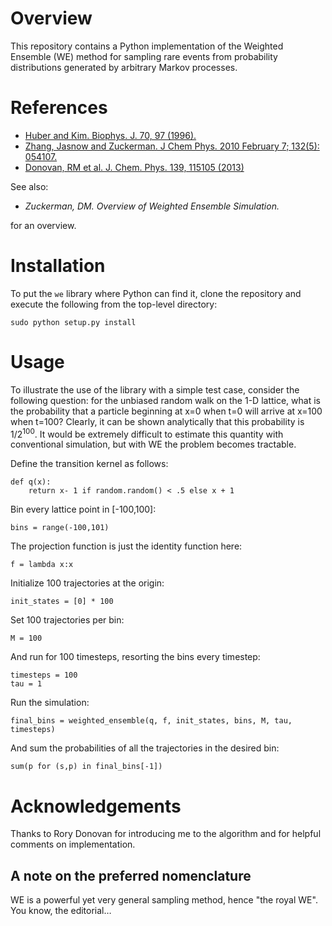 
* Overview

This repository contains a Python implementation of the Weighted
Ensemble (WE) method for sampling rare events from probability
distributions generated by arbitrary Markov processes.

* References
  - [[http://www.ncbi.nlm.nih.gov/pmc/articles/PMC2830257/][Huber and Kim. Biophys. J. 70, 97 (1996).]]
  - [[http://www.ncbi.nlm.nih.gov/pmc/articles/PMC2830257/][Zhang, Jasnow and Zuckerman.  J Chem Phys. 2010 February 7; 132(5): 054107.]] 
  - [[http://scitation.aip.org/content/aip/journal/jcp/139/11/10.1063/1.4821167][Donovan, RM et al.  J. Chem. Phys. 139, 115105 (2013)]]
  See also:

  - [[chong.chem.pitt.edu/WESTPA/we-overview.pdf‎][Zuckerman, DM.  Overview of Weighted Ensemble Simulation.]]

  for an overview.

* Installation

To put the =we= library where Python can find it, clone the repository
and execute the following from the top-level directory:

: sudo python setup.py install

* Usage

To illustrate the use of the library with a simple test case, consider
the following question: for the unbiased random walk on the 1-D
lattice, what is the probability that a particle beginning at x=0 when
t=0 will arrive at x=100 when t=100?  Clearly, it can be shown
analytically that this probability is 1/2^100.  It would be extremely
difficult to estimate this quantity with conventional simulation, but
with WE the problem becomes tractable.  

Define the transition kernel as follows:

: def q(x):
:     return x- 1 if random.random() < .5 else x + 1

Bin every lattice point in [-100,100]:

: bins = range(-100,101)

The projection function is just the identity function here:

: f = lambda x:x

Initialize 100 trajectories at the origin:
: init_states = [0] * 100

Set 100 trajectories per bin:
: M = 100

And run for 100 timesteps, resorting the bins every timestep:
: timesteps = 100
: tau = 1

Run the simulation:
: final_bins = weighted_ensemble(q, f, init_states, bins, M, tau, timesteps)

And sum the probabilities of all the trajectories in the desired bin:

: sum(p for (s,p) in final_bins[-1])

* Acknowledgements

  Thanks to Rory Donovan for introducing me to the algorithm and for
  helpful comments on implementation.

** A note on the preferred nomenclature

   WE is a powerful yet very general sampling method, hence "the royal
   WE".  You know, the editorial...
